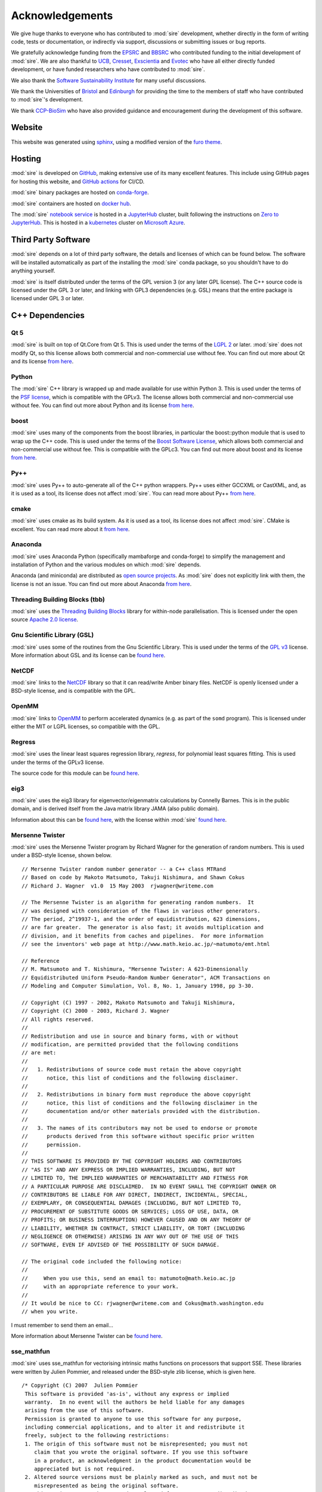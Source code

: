 ================
Acknowledgements
================

We give huge thanks to everyone who has contributed to :mod:`sire` development,
whether directly in the form of writing code, tests or documentation,
or indirectly via support, discussions or submitting issues or
bug reports.

We gratefully acknowledge funding from the
`EPSRC <https://epsrc.ukri.org>`__ and
`BBSRC <https://bbsrc.ukri.org>`__ who contributed
funding to the initial development of :mod:`sire`. We are also thankful
to `UCB <https://www.ucb.com>`__, `Cresset <https://www.cresset-group.com>`__,
`Exscientia <https://www.exscientia.ai>`__ and
`Evotec <https://www.evotec.com/en>`__ who have all either
directly funded development, or have funded researchers
who have contributed to :mod:`sire`.

We also thank the `Software Sustainability Institute <https://software.ac.uk>`__
for many useful discussions.

We thank the Universities of
`Bristol <https://bristol.ac.uk>`__ and
`Edinburgh <https://ed.ac.uk>`__ for providing the
time to the members of staff who have contributed to :mod:`sire`'s development.

We thank `CCP-BioSim <https://ccpbiosim.ac.uk>`__ who have also provided
guidance and encouragement during the development of this software.

Website
=======

This website was generated using `sphinx <https://www.sphinx-doc.org/en/master/index.html>`__,
using a modified version of the `furo theme <https://pradyunsg.me/furo/>`__.

Hosting
=======

:mod:`sire` is developed on `GitHub <https://github.com>`__, making extensive
use of its many excellent features. This include using
GitHub pages for hosting this website, and
`GitHub actions <https://github.com/OpenBioSim/sire/actions>`__ for
CI/CD.

:mod:`sire` binary packages are hosted on `conda-forge <https://conda-forge.org>`__.

:mod:`sire` containers are hosted on `docker hub <https://hub.docker.com>`__.

The :mod:`sire` `notebook service <https://try.openbiosim.org>`__ is hosted
in a `JupyterHub <https://jupyterhub.readthedocs.io/en/stable/>`__ cluster,
built following the instructions on
`Zero to JupyterHub <https://jupyterhub.readthedocs.io/en/stable/>`__.
This is hosted in a `kubernetes <https://kubernetes.io>`__ cluster
on `Microsoft Azure <https://azure.microsoft.com/en-gb/>`__.

Third Party Software
====================

:mod:`sire` depends on a lot of third party software, the details and licenses of
which can be found below. The software will be installed automatically
as part of the installing the :mod:`sire` conda package, so you shouldn't
have to do anything yourself.

:mod:`sire` is itself distributed under the terms of the GPL version 3
(or any later GPL license). The C++ source code is licensed
under the GPL 3 or later, and linking with GPL3 dependencies
(e.g. GSL) means that the entire package is licensed under GPL 3
or later.

C++ Dependencies
================

Qt 5
----

:mod:`sire` is built on top of Qt.Core from Qt 5. This is used under the terms
of the `LGPL 2 <http://www.gnu.org/licenses/old-licenses/lgpl-2.1.en.html>`__
or later. :mod:`sire` does not modify Qt, so this license allows both
commercial and non-commercial use without fee. You can find out more
about Qt and its license `from here <https://www.qt.io/terms-conditions/>`__.

Python
------

The :mod:`sire` C++ library is wrapped up and made available for use within Python 3.
This is used under the terms of the `PSF license <https://docs.python.org/3/license.html>`__,
which is compatible with
the GPLv3. The license allows both commercial and non-commercial use
without fee. You can find out more about Python and its license
`from here <https://www.python.org/>`__.

boost
-----

:mod:`sire` uses many of the components from the boost libraries, in particular
the boost::python module that is used to wrap up the C++ code.
This is used under the terms of the
`Boost Software License <http://www.boost.org/users/license.html>`__,
which allows both commercial and non-commercial
use without fee. This is compatible with the GPLc3. You can find out
more about boost and its license `from here <http://www.boost.org/>`__.

Py++
----

:mod:`sire` uses Py++ to auto-generate all of the C++ python wrappers. Py++ uses
either GCCXML or CastXML, and, as it is used as a tool, its license does
not affect :mod:`sire`. You can read more about Py++
`from here <http://pyplusplus.readthedocs.io/en/latest/>`__.

cmake
-----

:mod:`sire` uses cmake as its build system. As it is used as a tool, its license
does not affect :mod:`sire`. CMake is excellent. You can read more about it
`from here <https://cmake.org/>`__.

Anaconda
---------

:mod:`sire` uses Anaconda Python (specifically mambaforge and conda-forge) to
simplify the management and installation of Python and the various
modules on which :mod:`sire` depends.

Anaconda (and miniconda) are distributed as
`open source projects <https://www.continuum.io/open-source-core-modern-software>`__.
As :mod:`sire` does not explicitly link with them, the license is not an issue.
You can find out more about Anaconda `from here <https://www.continuum.io/>`__.

Threading Building Blocks (tbb)
-------------------------------

:mod:`sire` uses the `Threading Building Blocks <https://www.threadingbuildingblocks.org/>`__
library for within-node
parallelisation. This is licensed under the open source
`Apache 2.0 license <https://www.threadingbuildingblocks.org/faq/10>`__.

Gnu Scientific Library (GSL)
----------------------------

:mod:`sire` uses some of the routines from the Gnu Scientific Library.
This is used under the terms of the `GPL v3 <http://www.gnu.org/copyleft/gpl.html>`__
license. More information
about GSL and its license can be `found here <http://www.gnu.org/software/gsl/>`__.

NetCDF
------

:mod:`sire` links to the `NetCDF <https://docs.unidata.ucar.edu/netcdf-c/current/copyright.html>`__
library so that it can read/write Amber binary files. NetCDF
is openly licensed under a BSD-style license, and is compatible
with the GPL.

OpenMM
------

:mod:`sire` links to `OpenMM <https://openmm.org>`__ to perform accelerated
dynamics (e.g. as part of the ``somd`` program). This is licensed
under either the MIT or LGPL licenses, so compatible with the GPL.

Regress
-------

:mod:`sire` uses the linear least squares regression library, `regress`, for
polynomial least squares fitting. This is used under the terms of
the GPLv3 license.

The source code for this module can be
`found here <https://github.com/openbiosim/sire/blob/devel/corelib/src/libs/:mod:`sire`Analysis/third_party/regress.cpp>`__.

eig3
----

:mod:`sire` uses the eig3 library for eigenvector/eigenmatrix calculations by
Connelly Barnes. This is in the public domain, and is derived itself
from the Java matrix library JAMA (also public domain).

Information about this can be
`found here <http://barnesc.blogspot.co.uk/2007/02/eigenvectors-of-3x3-symmetric-matrix.html>`__,
with the license within :mod:`sire` `found here <https://github.com/openbiosim/sire/blob/devel/corelib/src/libs/:mod:`sire`Maths/third_party/eig3/readme.txt>`__.

Mersenne Twister
----------------

:mod:`sire` uses the Mersenne Twister program by Richard Wagner for the generation
of random numbers. This is used under a BSD-style license, shown below.

::

 // Mersenne Twister random number generator -- a C++ class MTRand
 // Based on code by Makoto Matsumoto, Takuji Nishimura, and Shawn Cokus
 // Richard J. Wagner  v1.0  15 May 2003  rjwagner@writeme.com

 // The Mersenne Twister is an algorithm for generating random numbers.  It
 // was designed with consideration of the flaws in various other generators.
 // The period, 2^19937-1, and the order of equidistribution, 623 dimensions,
 // are far greater.  The generator is also fast; it avoids multiplication and
 // division, and it benefits from caches and pipelines.  For more information
 // see the inventors' web page at http://www.math.keio.ac.jp/~matumoto/emt.html

 // Reference
 // M. Matsumoto and T. Nishimura, "Mersenne Twister: A 623-Dimensionally
 // Equidistributed Uniform Pseudo-Random Number Generator", ACM Transactions on
 // Modeling and Computer Simulation, Vol. 8, No. 1, January 1998, pp 3-30.

 // Copyright (C) 1997 - 2002, Makoto Matsumoto and Takuji Nishimura,
 // Copyright (C) 2000 - 2003, Richard J. Wagner
 // All rights reserved.
 //
 // Redistribution and use in source and binary forms, with or without
 // modification, are permitted provided that the following conditions
 // are met:
 //
 //   1. Redistributions of source code must retain the above copyright
 //      notice, this list of conditions and the following disclaimer.
 //
 //   2. Redistributions in binary form must reproduce the above copyright
 //      notice, this list of conditions and the following disclaimer in the
 //      documentation and/or other materials provided with the distribution.
 //
 //   3. The names of its contributors may not be used to endorse or promote
 //      products derived from this software without specific prior written
 //      permission.
 //
 // THIS SOFTWARE IS PROVIDED BY THE COPYRIGHT HOLDERS AND CONTRIBUTORS
 // "AS IS" AND ANY EXPRESS OR IMPLIED WARRANTIES, INCLUDING, BUT NOT
 // LIMITED TO, THE IMPLIED WARRANTIES OF MERCHANTABILITY AND FITNESS FOR
 // A PARTICULAR PURPOSE ARE DISCLAIMED.  IN NO EVENT SHALL THE COPYRIGHT OWNER OR
 // CONTRIBUTORS BE LIABLE FOR ANY DIRECT, INDIRECT, INCIDENTAL, SPECIAL,
 // EXEMPLARY, OR CONSEQUENTIAL DAMAGES (INCLUDING, BUT NOT LIMITED TO,
 // PROCUREMENT OF SUBSTITUTE GOODS OR SERVICES; LOSS OF USE, DATA, OR
 // PROFITS; OR BUSINESS INTERRUPTION) HOWEVER CAUSED AND ON ANY THEORY OF
 // LIABILITY, WHETHER IN CONTRACT, STRICT LIABILITY, OR TORT (INCLUDING
 // NEGLIGENCE OR OTHERWISE) ARISING IN ANY WAY OUT OF THE USE OF THIS
 // SOFTWARE, EVEN IF ADVISED OF THE POSSIBILITY OF SUCH DAMAGE.

 // The original code included the following notice:
 //
 //     When you use this, send an email to: matumoto@math.keio.ac.jp
 //     with an appropriate reference to your work.
 //
 // It would be nice to CC: rjwagner@writeme.com and Cokus@math.washington.edu
 // when you write.

I must remember to send them an email…

More information about Mersenne Twister can be
`found here <http://www.math.sci.hiroshima-u.ac.jp/~m-mat/MT/VERSIONS/C-LANG/c-lang.html>`__.

sse_mathfun
-----------

:mod:`sire` uses sse_mathfun for vectorising intrinsic maths
functions on processors that support SSE. These libraries were written
by Julien Pommier, and released under the BSD-style zlib license,
which is given here.

::

 /* Copyright (C) 2007  Julien Pommier
  This software is provided 'as-is', without any express or implied
  warranty.  In no event will the authors be held liable for any damages
  arising from the use of this software.
  Permission is granted to anyone to use this software for any purpose,
  including commercial applications, and to alter it and redistribute it
  freely, subject to the following restrictions:
  1. The origin of this software must not be misrepresented; you must not
     claim that you wrote the original software. If you use this software
     in a product, an acknowledgment in the product documentation would be
     appreciated but is not required.
  2. Altered source versions must be plainly marked as such, and must not be
     misrepresented as being the original software.
  3. This notice may not be removed or altered from any source distribution.
  (this is the zlib license)
 */


avx_mathfun
-----------

This is an AVX library inspired by sse_mathfun, that extends support to
processors with AVX instructions. It was written by Giovanni Garberoglio,
and is also under a BSD-style zlib license.

::

  AVX implementation of sin, cos, sincos, exp and log
   Based on "sse_mathfun.h", by Julien Pommier
   http://gruntthepeon.free.fr/ssemath/
   Copyright (C) 2012 Giovanni Garberoglio
   Interdisciplinary Laboratory for Computational Science (LISC)
   Fondazione Bruno Kessler and University of Trento
   via Sommarive, 18
   I-38123 Trento (Italy)
  This software is provided 'as-is', without any express or implied
  warranty.  In no event will the authors be held liable for any damages
  arising from the use of this software.
  Permission is granted to anyone to use this software for any purpose,
  including commercial applications, and to alter it and redistribute it
  freely, subject to the following restrictions:
  1. The origin of this software must not be misrepresented; you must not
     claim that you wrote the original software. If you use this software
     in a product, an acknowledgment in the product documentation would be
     appreciated but is not required.
  2. Altered source versions must be plainly marked as such, and must not be
     misrepresented as being the original software.
  3. This notice may not be removed or altered from any source distribution.
  (this is the zlib license)

sse2neon
--------

:mod:`sire` uses `sse2neon <https://github.com/DLTcollab/sse2neon>`__ to
convert the hand-vectorised SSE2 code to ARM NEON instructions. This
worked amazingly well, and we sincerely thank
this project for producing such a well-documented and performant
header-only library. This is used under a MIT license.

LAP (Linear Assignment Problem Solver)
--------------------------------------

:mod:`sire` implements its own C++ version of the LAP library for solving the
linear assignment problem. This is `available here <https://github.com/openbiosim/sire/blob/devel/corelib/src/libs/SireMaths/linearap.cpp>`__.

The original code is Freeware, with more information about it available
`from here <http://www.assignmentproblems.com/linearAP.htm>`__.

MD5
---

:mod:`sire` uses the MD5 library written by L. Peter Deutsch.
It is used under a BSD-style license, given below.

::

  Copyright (C) 1999, 2002 Aladdin Enterprises.  All rights reserved.
  This software is provided 'as-is', without any express or implied
  warranty.  In no event will the authors be held liable for any damages
  arising from the use of this software.
  Permission is granted to anyone to use this software for any purpose,
  including commercial applications, and to alter it and redistribute it
  freely, subject to the following restrictions:
  1. The origin of this software must not be misrepresented; you must not
     claim that you wrote the original software. If you use this software
     in a product, an acknowledgment in the product documentation would be
     appreciated but is not required.
  2. Altered source versions must be plainly marked as such, and must not be
     misrepresented as being the original software.
  3. This notice may not be removed or altered from any source distribution.
  L. Peter Deutsch
  ghost@aladdin.com

More information about MD5 libraries in general can be
`found here <http://userpages.umbc.edu/~mabzug1/cs/md5/md5.html>`__.

kabasch fitting
---------------

I have written a C++ implementation of the kabasch algorithm for alignment.
This was inspired by the calculate_rmsd python script written by
Jimmy Charnley Kromann and Lars Bratholm,
available https://github.com/charnley/rmsd, and under license;

::

        =====================
        Copyright (c) 2013, Jimmy Charnley Kromann <jimmy@charnley.dk> & Lars Bratholm
        All rights reserved.

        Redistribution and use in source and binary forms, with or without
        modification, are permitted provided that the following conditions are met:

        1. Redistributions of source code must retain the above copyright notice, this
           list of conditions and the following disclaimer.
        2. Redistributions in binary form must reproduce the above copyright notice,
           this list of conditions and the following disclaimer in the documentation
           and/or other materials provided with the distribution.

        THIS SOFTWARE IS PROVIDED BY THE COPYRIGHT HOLDERS AND CONTRIBUTORS "AS IS" AND
        ANY EXPRESS OR IMPLIED WARRANTIES, INCLUDING, BUT NOT LIMITED TO, THE IMPLIED
        WARRANTIES OF MERCHANTABILITY AND FITNESS FOR A PARTICULAR PURPOSE ARE
        DISCLAIMED. IN NO EVENT SHALL THE COPYRIGHT OWNER OR CONTRIBUTORS BE LIABLE FOR
        ANY DIRECT, INDIRECT, INCIDENTAL, SPECIAL, EXEMPLARY, OR CONSEQUENTIAL DAMAGES
        (INCLUDING, BUT NOT LIMITED TO, PROCUREMENT OF SUBSTITUTE GOODS OR SERVICES;
        LOSS OF USE, DATA, OR PROFITS; OR BUSINESS INTERRUPTION) HOWEVER CAUSED AND
        ON ANY THEORY OF LIABILITY, WHETHER IN CONTRACT, STRICT LIABILITY, OR TORT
        (INCLUDING NEGLIGENCE OR OTHERWISE) ARISING IN ANY WAY OUT OF THE USE OF THIS
        SOFTWARE, EVEN IF ADVISED OF THE POSSIBILITY OF SUCH DAMAGE.
        =======================

mdanalysis
----------

I have written a C++ implementation of the ``_infer_bo_and_charges``
algorithm from `mdanalysis <https://mdanalysis.org>`__.

The algorithm is `described here <https://blog.matteoferla.com/2020/02/guess-bond-order-in-rdkit-by-number-of.html>`__
and `here <https://docs.mdanalysis.org/2.0.0/_modules/MDAnalysis/converters/RDKit.html#_infer_bo_and_charges>`__.

The code was written by Matteo Ferla and was released under the GPL.

Python Dependencies
===================

ap (ascii plot)
---------------

:mod:`sire` bundles the Python “ap” library for drawing ascii graphs.
This is available as “Sire.Tools.ap”

Version 0.9 written by M. Fouesneau is included, available
freely from `GitHub here <https://github.com/mfouesneau/asciiplot>`__.
The only change I've made is running this through Python's 2to3
program to make this code work with Python 3.

The header documentation reads;

::

 Package that allows you to plot simple graphs in ASCII, a la matplotlib.
 This package is a inspired from Imri Goldberg's ASCII-Plotter 1.0
 (https://pypi.python.org/pypi/ASCII-Plotter/1.0)
 At a time I was enoyed by security not giving me direct access to my computer,
 and thus to quickly make figures from python, I looked at how I could make
 quick and dirty ASCII figures. But if I were to develop something, I wanted
 something that can be used with just python and possible standard-ish packages
 (numpy, scipy).
 So I came up with this package after many iterations based of ASCII-plotter.
 I added the feature to show multiple curves on one plot with different markers.
 And I also made the usage, close to matplotlib, such that there is a plot,
 hist, hist2d and imshow functions.

 TODO:
     imshow does not plot axis yet.
     make a correct documentation

lazy_import
-----------

:mod:`sire` uses `lazy_import <https://github.com/mnmelo/lazy_import>`__ to
lazy load the modules. This is licensed under the GPLv3.

rich
----

:mod:`sire` uses `rich <https://github.com/Textualize/rich>`__ to provide
rich console output when printing. This is licensed under the
GPL-compatible MIT license.

pandas
------

:mod:`sire` uses `pandas <https://pandas.pydata.org/docs/>`__ to output
data in DataFrames that can be more easily operated on and explored
by users. Pandas is BSD-licensed, so compatible with the GPL.
